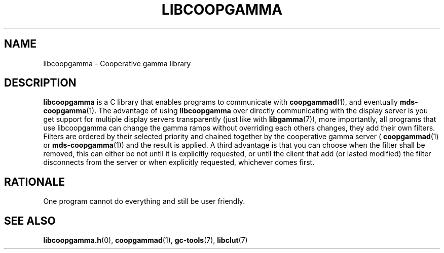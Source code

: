 .TH LIBCOOPGAMMA 7 LIBCOOPGAMMA
.SH "NAME"
libcoopgamma - Cooperative gamma library
.SH "DESCRIPTION"
.B libcoopgamma
is a C library that enables programs to communicate with
.BR coopgammad (1),
and eventually
.BR mds-coopgamma (1).
The advantage of using
.B libcoopgamma
over directly communicating with the display server is
you get support for multiple display servers transparently
(just like with
.BR libgamma (7)),
more importantly, all programs that use libcoopgamma can
change the gamma ramps without overriding each others
changes, they add their own filters. Filters are ordered
by their selected priority and chained together by the
cooperative gamma server (
.BR coopgammad (1)
or
.BR mds-coopgamma (1))
and the result is applied. A third advantage is that you
can choose when the filter shall be removed, this can
either be not until it is explicitly requested, or until
the client that add (or lasted modified) the filter
disconnects from the server or when explicitly requested,
whichever comes first.
.SH "RATIONALE"
One program cannot do everything and still be user friendly.
.SH "SEE ALSO"
.BR libcoopgamma.h (0),
.BR coopgammad (1),
.BR gc-tools (7),
.BR libclut (7)
